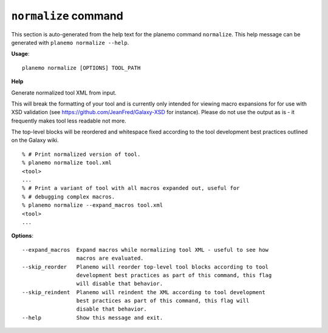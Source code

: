 
``normalize`` command
========================================

This section is auto-generated from the help text for the planemo command
``normalize``. This help message can be generated with ``planemo normalize
--help``.

**Usage**::

    planemo normalize [OPTIONS] TOOL_PATH

**Help**

Generate normalized tool XML from input.

This will break the formatting of your tool and is currently only intended
for viewing macro expansions for for use with XSD validation (see
https://github.com/JeanFred/Galaxy-XSD for instance). Please do not use
the output as is - it frequently makes tool less readable not more.

The top-level blocks will be reordered and whitespace fixed according to
the tool development best practices outlined on the Galaxy wiki.

::

    % # Print normalized version of tool.
    % planemo normalize tool.xml
    <tool>
    ...
    % # Print a variant of tool with all macros expanded out, useful for
    % # debugging complex macros.
    % planemo normalize --expand_macros tool.xml
    <tool>
    ...

**Options**::


      --expand_macros  Expand macros while normalizing tool XML - useful to see how
                       macros are evaluated.
      --skip_reorder   Planemo will reorder top-level tool blocks according to tool
                       development best practices as part of this command, this flag
                       will disable that behavior.
      --skip_reindent  Planemo will reindent the XML according to tool development
                       best practices as part of this command, this flag will
                       disable that behavior.
      --help           Show this message and exit.
    
